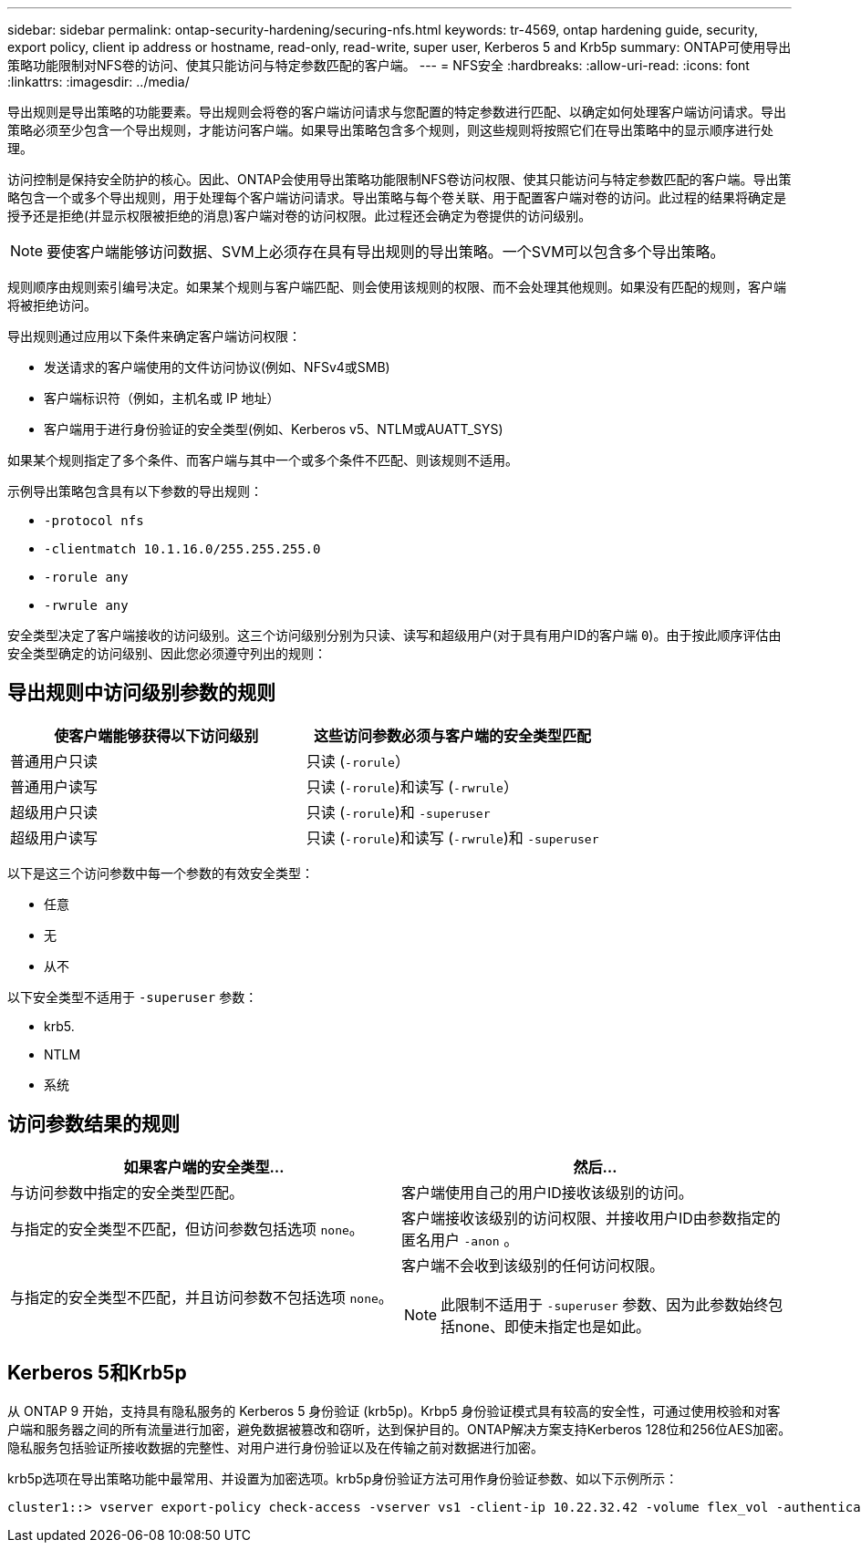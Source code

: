 ---
sidebar: sidebar 
permalink: ontap-security-hardening/securing-nfs.html 
keywords: tr-4569, ontap hardening guide, security, export policy, client ip address or hostname, read-only, read-write, super user, Kerberos 5 and Krb5p 
summary: ONTAP可使用导出策略功能限制对NFS卷的访问、使其只能访问与特定参数匹配的客户端。 
---
= NFS安全
:hardbreaks:
:allow-uri-read: 
:icons: font
:linkattrs: 
:imagesdir: ../media/


[role="lead"]
导出规则是导出策略的功能要素。导出规则会将卷的客户端访问请求与您配置的特定参数进行匹配、以确定如何处理客户端访问请求。导出策略必须至少包含一个导出规则，才能访问客户端。如果导出策略包含多个规则，则这些规则将按照它们在导出策略中的显示顺序进行处理。

访问控制是保持安全防护的核心。因此、ONTAP会使用导出策略功能限制NFS卷访问权限、使其只能访问与特定参数匹配的客户端。导出策略包含一个或多个导出规则，用于处理每个客户端访问请求。导出策略与每个卷关联、用于配置客户端对卷的访问。此过程的结果将确定是授予还是拒绝(并显示权限被拒绝的消息)客户端对卷的访问权限。此过程还会确定为卷提供的访问级别。


NOTE: 要使客户端能够访问数据、SVM上必须存在具有导出规则的导出策略。一个SVM可以包含多个导出策略。

规则顺序由规则索引编号决定。如果某个规则与客户端匹配、则会使用该规则的权限、而不会处理其他规则。如果没有匹配的规则，客户端将被拒绝访问。

导出规则通过应用以下条件来确定客户端访问权限：

* 发送请求的客户端使用的文件访问协议(例如、NFSv4或SMB)
* 客户端标识符（例如，主机名或 IP 地址）
* 客户端用于进行身份验证的安全类型(例如、Kerberos v5、NTLM或AUATT_SYS)


如果某个规则指定了多个条件、而客户端与其中一个或多个条件不匹配、则该规则不适用。

示例导出策略包含具有以下参数的导出规则：

* `-protocol nfs`
* `-clientmatch 10.1.16.0/255.255.255.0`
* `-rorule any`
* `-rwrule any`


安全类型决定了客户端接收的访问级别。这三个访问级别分别为只读、读写和超级用户(对于具有用户ID的客户端 `0`)。由于按此顺序评估由安全类型确定的访问级别、因此您必须遵守列出的规则：



== 导出规则中访问级别参数的规则

[cols="2a,2a"]
|===
| 使客户端能够获得以下访问级别 | 这些访问参数必须与客户端的安全类型匹配 


 a| 
普通用户只读
 a| 
只读 (`-rorule`）



 a| 
普通用户读写
 a| 
只读 (`-rorule`)和读写 (`-rwrule`）



 a| 
超级用户只读
 a| 
只读 (`-rorule`)和 `-superuser`



 a| 
超级用户读写
 a| 
只读 (`-rorule`)和读写 (`-rwrule`)和 `-superuser`

|===
以下是这三个访问参数中每一个参数的有效安全类型：

* 任意
* 无
* 从不


以下安全类型不适用于 `-superuser` 参数：

* krb5.
* NTLM
* 系统




== 访问参数结果的规则

[cols="50%,50%"]
|===
| 如果客户端的安全类型... | 然后... 


| 与访问参数中指定的安全类型匹配。 | 客户端使用自己的用户ID接收该级别的访问。 


| 与指定的安全类型不匹配，但访问参数包括选项 `none`。 | 客户端接收该级别的访问权限、并接收用户ID由参数指定的匿名用户 `-anon` 。 


| 与指定的安全类型不匹配，并且访问参数不包括选项 `none`。  a| 
客户端不会收到该级别的任何访问权限。


NOTE: 此限制不适用于 `-superuser` 参数、因为此参数始终包括none、即使未指定也是如此。

|===


== Kerberos 5和Krb5p

从 ONTAP 9 开始，支持具有隐私服务的 Kerberos 5 身份验证 (krb5p)。Krbp5 身份验证模式具有较高的安全性，可通过使用校验和对客户端和服务器之间的所有流量进行加密，避免数据被篡改和窃听，达到保护目的。ONTAP解决方案支持Kerberos 128位和256位AES加密。隐私服务包括验证所接收数据的完整性、对用户进行身份验证以及在传输之前对数据进行加密。

krb5p选项在导出策略功能中最常用、并设置为加密选项。krb5p身份验证方法可用作身份验证参数、如以下示例所示：

[listing]
----
cluster1::> vserver export-policy check-access -vserver vs1 -client-ip 10.22.32.42 -volume flex_vol -authentication-method krb5p -protocol nfs3 -access- type read
----
